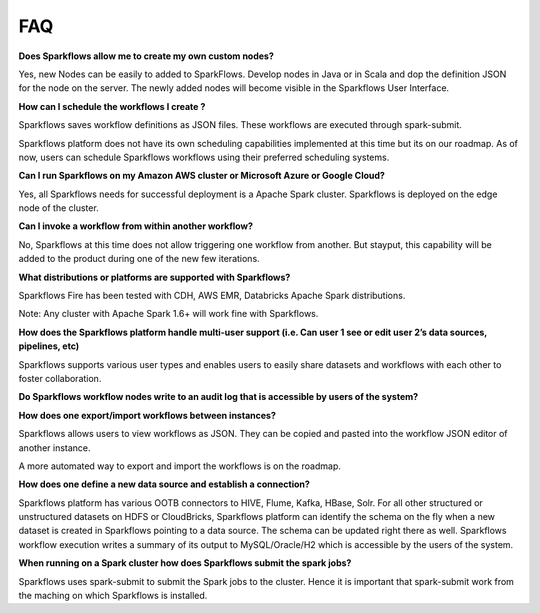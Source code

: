 FAQ
---

**Does Sparkflows allow me to create my own custom nodes?**

Yes, new Nodes can be easily to added to SparkFlows. Develop nodes in Java or in Scala and dop the definition JSON for the node on the server. The newly added nodes will become visible in the Sparkflows User Interface.

**How can I schedule the workflows I create ?**

Sparkflows saves workflow definitions as JSON files. These workflows are executed through spark-submit.

Sparkflows platform does not have its own scheduling capabilities implemented at this time but its on our roadmap. As of now, users can schedule Sparkflows workflows using their preferred scheduling systems.

**Can I run Sparkflows on my Amazon AWS cluster or Microsoft Azure or Google Cloud?**

Yes, all Sparkflows needs for successful deployment is a Apache Spark cluster. Sparkflows is deployed on the edge node of the cluster.

**Can I invoke a workflow from within another workflow?**

No, Sparkflows at this time does not allow triggering one workflow from another. But stayput, this capability will be added to the product during one of the new few iterations. 

**What distributions or platforms are supported with Sparkflows?**

Sparkflows Fire has been tested with CDH, AWS EMR, Databricks Apache Spark distributions.
 
Note: Any cluster with Apache Spark 1.6+ will work fine with Sparkflows.

**How does the Sparkflows platform handle multi-user support (i.e. Can user 1 see or edit user 2’s data sources, pipelines, etc)**

Sparkflows supports various user types and enables users to easily share datasets and workflows with each other to foster collaboration.

**Do Sparkflows workflow nodes write to an audit log that is accessible by users of the system?**

**How does one export/import workflows between instances?**

Sparkflows allows users to view workflows as JSON. They can be  copied and pasted into the workflow JSON editor of another instance.

A more automated way to export and import the workflows is on the roadmap.

**How does one define a new data source and establish a connection?**
 
Sparkflows platform has various OOTB connectors to HIVE, Flume, Kafka, HBase, Solr.
For all other structured or unstructured datasets on HDFS or CloudBricks, Sparkflows platform can identify the schema on the fly when a new dataset is created in Sparkflows pointing to a data source. The schema can be updated right there as well.
Sparkflows workflow execution writes a summary of its output to MySQL/Oracle/H2 which is accessible by the users of the system.

**When running on a Spark cluster how does Sparkflows submit the spark jobs?**
 
Sparkflows uses spark-submit to submit the Spark jobs to the cluster. Hence it is important that spark-submit work from the maching on which Sparkflows is installed.
